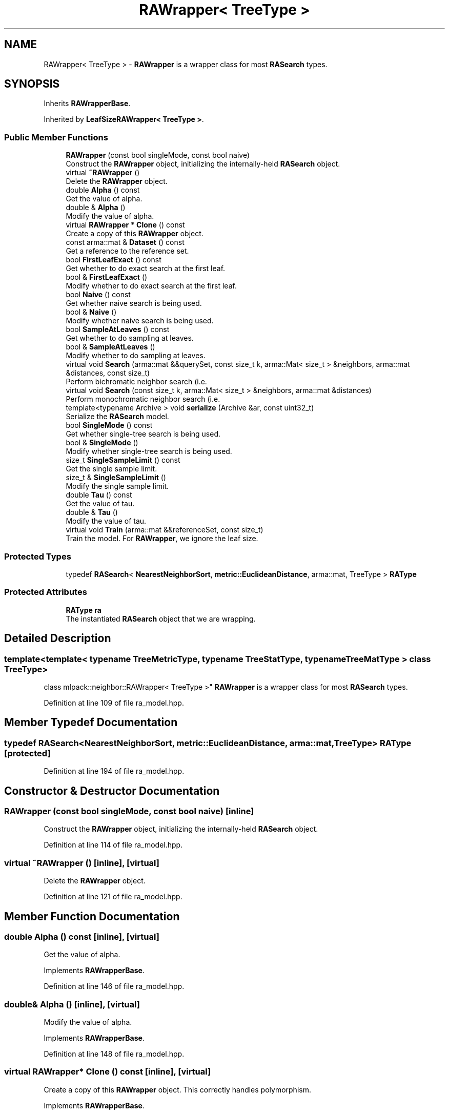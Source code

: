 .TH "RAWrapper< TreeType >" 3 "Thu Jun 24 2021" "Version 3.4.2" "mlpack" \" -*- nroff -*-
.ad l
.nh
.SH NAME
RAWrapper< TreeType > \- \fBRAWrapper\fP is a wrapper class for most \fBRASearch\fP types\&.  

.SH SYNOPSIS
.br
.PP
.PP
Inherits \fBRAWrapperBase\fP\&.
.PP
Inherited by \fBLeafSizeRAWrapper< TreeType >\fP\&.
.SS "Public Member Functions"

.in +1c
.ti -1c
.RI "\fBRAWrapper\fP (const bool singleMode, const bool naive)"
.br
.RI "Construct the \fBRAWrapper\fP object, initializing the internally-held \fBRASearch\fP object\&. "
.ti -1c
.RI "virtual \fB~RAWrapper\fP ()"
.br
.RI "Delete the \fBRAWrapper\fP object\&. "
.ti -1c
.RI "double \fBAlpha\fP () const"
.br
.RI "Get the value of alpha\&. "
.ti -1c
.RI "double & \fBAlpha\fP ()"
.br
.RI "Modify the value of alpha\&. "
.ti -1c
.RI "virtual \fBRAWrapper\fP * \fBClone\fP () const"
.br
.RI "Create a copy of this \fBRAWrapper\fP object\&. "
.ti -1c
.RI "const arma::mat & \fBDataset\fP () const"
.br
.RI "Get a reference to the reference set\&. "
.ti -1c
.RI "bool \fBFirstLeafExact\fP () const"
.br
.RI "Get whether to do exact search at the first leaf\&. "
.ti -1c
.RI "bool & \fBFirstLeafExact\fP ()"
.br
.RI "Modify whether to do exact search at the first leaf\&. "
.ti -1c
.RI "bool \fBNaive\fP () const"
.br
.RI "Get whether naive search is being used\&. "
.ti -1c
.RI "bool & \fBNaive\fP ()"
.br
.RI "Modify whether naive search is being used\&. "
.ti -1c
.RI "bool \fBSampleAtLeaves\fP () const"
.br
.RI "Get whether to do sampling at leaves\&. "
.ti -1c
.RI "bool & \fBSampleAtLeaves\fP ()"
.br
.RI "Modify whether to do sampling at leaves\&. "
.ti -1c
.RI "virtual void \fBSearch\fP (arma::mat &&querySet, const size_t k, arma::Mat< size_t > &neighbors, arma::mat &distances, const size_t)"
.br
.RI "Perform bichromatic neighbor search (i\&.e\&. "
.ti -1c
.RI "virtual void \fBSearch\fP (const size_t k, arma::Mat< size_t > &neighbors, arma::mat &distances)"
.br
.RI "Perform monochromatic neighbor search (i\&.e\&. "
.ti -1c
.RI "template<typename Archive > void \fBserialize\fP (Archive &ar, const uint32_t)"
.br
.RI "Serialize the \fBRASearch\fP model\&. "
.ti -1c
.RI "bool \fBSingleMode\fP () const"
.br
.RI "Get whether single-tree search is being used\&. "
.ti -1c
.RI "bool & \fBSingleMode\fP ()"
.br
.RI "Modify whether single-tree search is being used\&. "
.ti -1c
.RI "size_t \fBSingleSampleLimit\fP () const"
.br
.RI "Get the single sample limit\&. "
.ti -1c
.RI "size_t & \fBSingleSampleLimit\fP ()"
.br
.RI "Modify the single sample limit\&. "
.ti -1c
.RI "double \fBTau\fP () const"
.br
.RI "Get the value of tau\&. "
.ti -1c
.RI "double & \fBTau\fP ()"
.br
.RI "Modify the value of tau\&. "
.ti -1c
.RI "virtual void \fBTrain\fP (arma::mat &&referenceSet, const size_t)"
.br
.RI "Train the model\&. For \fBRAWrapper\fP, we ignore the leaf size\&. "
.in -1c
.SS "Protected Types"

.in +1c
.ti -1c
.RI "typedef \fBRASearch\fP< \fBNearestNeighborSort\fP, \fBmetric::EuclideanDistance\fP, arma::mat, TreeType > \fBRAType\fP"
.br
.in -1c
.SS "Protected Attributes"

.in +1c
.ti -1c
.RI "\fBRAType\fP \fBra\fP"
.br
.RI "The instantiated \fBRASearch\fP object that we are wrapping\&. "
.in -1c
.SH "Detailed Description"
.PP 

.SS "template<template< typename TreeMetricType, typename TreeStatType, typename TreeMatType > class TreeType>
.br
class mlpack::neighbor::RAWrapper< TreeType >"
\fBRAWrapper\fP is a wrapper class for most \fBRASearch\fP types\&. 
.PP
Definition at line 109 of file ra_model\&.hpp\&.
.SH "Member Typedef Documentation"
.PP 
.SS "typedef \fBRASearch\fP<\fBNearestNeighborSort\fP, \fBmetric::EuclideanDistance\fP, arma::mat, TreeType> \fBRAType\fP\fC [protected]\fP"

.PP
Definition at line 194 of file ra_model\&.hpp\&.
.SH "Constructor & Destructor Documentation"
.PP 
.SS "\fBRAWrapper\fP (const bool singleMode, const bool naive)\fC [inline]\fP"

.PP
Construct the \fBRAWrapper\fP object, initializing the internally-held \fBRASearch\fP object\&. 
.PP
Definition at line 114 of file ra_model\&.hpp\&.
.SS "virtual ~\fBRAWrapper\fP ()\fC [inline]\fP, \fC [virtual]\fP"

.PP
Delete the \fBRAWrapper\fP object\&. 
.PP
Definition at line 121 of file ra_model\&.hpp\&.
.SH "Member Function Documentation"
.PP 
.SS "double Alpha () const\fC [inline]\fP, \fC [virtual]\fP"

.PP
Get the value of alpha\&. 
.PP
Implements \fBRAWrapperBase\fP\&.
.PP
Definition at line 146 of file ra_model\&.hpp\&.
.SS "double& Alpha ()\fC [inline]\fP, \fC [virtual]\fP"

.PP
Modify the value of alpha\&. 
.PP
Implements \fBRAWrapperBase\fP\&.
.PP
Definition at line 148 of file ra_model\&.hpp\&.
.SS "virtual \fBRAWrapper\fP* Clone () const\fC [inline]\fP, \fC [virtual]\fP"

.PP
Create a copy of this \fBRAWrapper\fP object\&. This correctly handles polymorphism\&. 
.PP
Implements \fBRAWrapperBase\fP\&.
.PP
Reimplemented in \fBLeafSizeRAWrapper< TreeType >\fP\&.
.PP
Definition at line 125 of file ra_model\&.hpp\&.
.SS "const arma::mat& Dataset () const\fC [inline]\fP, \fC [virtual]\fP"

.PP
Get a reference to the reference set\&. 
.PP
Implements \fBRAWrapperBase\fP\&.
.PP
Definition at line 128 of file ra_model\&.hpp\&.
.SS "bool FirstLeafExact () const\fC [inline]\fP, \fC [virtual]\fP"

.PP
Get whether to do exact search at the first leaf\&. 
.PP
Implements \fBRAWrapperBase\fP\&.
.PP
Definition at line 136 of file ra_model\&.hpp\&.
.SS "bool& FirstLeafExact ()\fC [inline]\fP, \fC [virtual]\fP"

.PP
Modify whether to do exact search at the first leaf\&. 
.PP
Implements \fBRAWrapperBase\fP\&.
.PP
Definition at line 138 of file ra_model\&.hpp\&.
.SS "bool Naive () const\fC [inline]\fP, \fC [virtual]\fP"

.PP
Get whether naive search is being used\&. 
.PP
Implements \fBRAWrapperBase\fP\&.
.PP
Definition at line 161 of file ra_model\&.hpp\&.
.SS "bool& Naive ()\fC [inline]\fP, \fC [virtual]\fP"

.PP
Modify whether naive search is being used\&. 
.PP
Implements \fBRAWrapperBase\fP\&.
.PP
Definition at line 163 of file ra_model\&.hpp\&.
.PP
References RAWrapperBase::Search(), and RAWrapperBase::Train()\&.
.SS "bool SampleAtLeaves () const\fC [inline]\fP, \fC [virtual]\fP"

.PP
Get whether to do sampling at leaves\&. 
.PP
Implements \fBRAWrapperBase\fP\&.
.PP
Definition at line 141 of file ra_model\&.hpp\&.
.SS "bool& SampleAtLeaves ()\fC [inline]\fP, \fC [virtual]\fP"

.PP
Modify whether to do sampling at leaves\&. 
.PP
Implements \fBRAWrapperBase\fP\&.
.PP
Definition at line 143 of file ra_model\&.hpp\&.
.SS "virtual void Search (arma::mat && querySet, const size_t k, arma::Mat< size_t > & neighbors, arma::mat & distances, const size_t)\fC [virtual]\fP"

.PP
Perform bichromatic neighbor search (i\&.e\&. search with a separate query set)\&. For \fBRAWrapper\fP, we ignore the leaf size\&. 
.PP
Implements \fBRAWrapperBase\fP\&.
.PP
Reimplemented in \fBLeafSizeRAWrapper< TreeType >\fP\&.
.SS "virtual void Search (const size_t k, arma::Mat< size_t > & neighbors, arma::mat & distances)\fC [virtual]\fP"

.PP
Perform monochromatic neighbor search (i\&.e\&. search where the reference set is used as the query set)\&. 
.PP
Implements \fBRAWrapperBase\fP\&.
.SS "void serialize (Archive & ar, const uint32_t)\fC [inline]\fP"

.PP
Serialize the \fBRASearch\fP model\&. 
.PP
Definition at line 185 of file ra_model\&.hpp\&.
.SS "bool SingleMode () const\fC [inline]\fP, \fC [virtual]\fP"

.PP
Get whether single-tree search is being used\&. 
.PP
Implements \fBRAWrapperBase\fP\&.
.PP
Definition at line 156 of file ra_model\&.hpp\&.
.SS "bool& SingleMode ()\fC [inline]\fP, \fC [virtual]\fP"

.PP
Modify whether single-tree search is being used\&. 
.PP
Implements \fBRAWrapperBase\fP\&.
.PP
Definition at line 158 of file ra_model\&.hpp\&.
.SS "size_t SingleSampleLimit () const\fC [inline]\fP, \fC [virtual]\fP"

.PP
Get the single sample limit\&. 
.PP
Implements \fBRAWrapperBase\fP\&.
.PP
Definition at line 131 of file ra_model\&.hpp\&.
.SS "size_t& SingleSampleLimit ()\fC [inline]\fP, \fC [virtual]\fP"

.PP
Modify the single sample limit\&. 
.PP
Implements \fBRAWrapperBase\fP\&.
.PP
Definition at line 133 of file ra_model\&.hpp\&.
.SS "double Tau () const\fC [inline]\fP, \fC [virtual]\fP"

.PP
Get the value of tau\&. 
.PP
Implements \fBRAWrapperBase\fP\&.
.PP
Definition at line 151 of file ra_model\&.hpp\&.
.SS "double& Tau ()\fC [inline]\fP, \fC [virtual]\fP"

.PP
Modify the value of tau\&. 
.PP
Implements \fBRAWrapperBase\fP\&.
.PP
Definition at line 153 of file ra_model\&.hpp\&.
.SS "virtual void Train (arma::mat && referenceSet, const size_t)\fC [virtual]\fP"

.PP
Train the model\&. For \fBRAWrapper\fP, we ignore the leaf size\&. 
.PP
Implements \fBRAWrapperBase\fP\&.
.PP
Reimplemented in \fBLeafSizeRAWrapper< TreeType >\fP\&.
.SH "Member Data Documentation"
.PP 
.SS "\fBRAType\fP ra\fC [protected]\fP"

.PP
The instantiated \fBRASearch\fP object that we are wrapping\&. 
.PP
Definition at line 197 of file ra_model\&.hpp\&.

.SH "Author"
.PP 
Generated automatically by Doxygen for mlpack from the source code\&.
